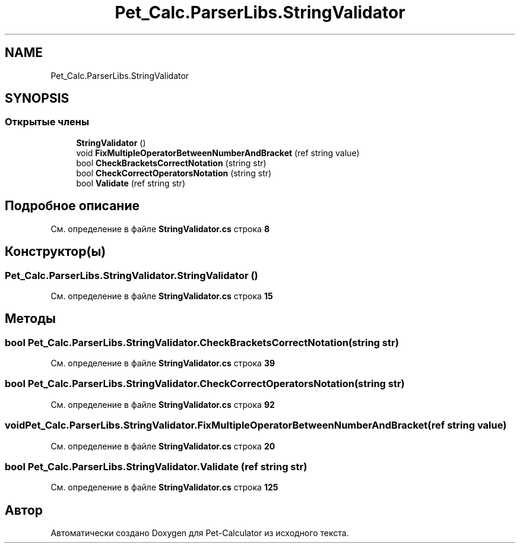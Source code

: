 .TH "Pet_Calc.ParserLibs.StringValidator" 3 "Ср 26 Окт 2022" "Pet-Calculator" \" -*- nroff -*-
.ad l
.nh
.SH NAME
Pet_Calc.ParserLibs.StringValidator
.SH SYNOPSIS
.br
.PP
.SS "Открытые члены"

.in +1c
.ti -1c
.RI "\fBStringValidator\fP ()"
.br
.ti -1c
.RI "void \fBFixMultipleOperatorBetweenNumberAndBracket\fP (ref string value)"
.br
.ti -1c
.RI "bool \fBCheckBracketsCorrectNotation\fP (string str)"
.br
.ti -1c
.RI "bool \fBCheckCorrectOperatorsNotation\fP (string str)"
.br
.ti -1c
.RI "bool \fBValidate\fP (ref string str)"
.br
.in -1c
.SH "Подробное описание"
.PP 
См\&. определение в файле \fBStringValidator\&.cs\fP строка \fB8\fP
.SH "Конструктор(ы)"
.PP 
.SS "Pet_Calc\&.ParserLibs\&.StringValidator\&.StringValidator ()"

.PP
См\&. определение в файле \fBStringValidator\&.cs\fP строка \fB15\fP
.SH "Методы"
.PP 
.SS "bool Pet_Calc\&.ParserLibs\&.StringValidator\&.CheckBracketsCorrectNotation (string str)"

.PP
См\&. определение в файле \fBStringValidator\&.cs\fP строка \fB39\fP
.SS "bool Pet_Calc\&.ParserLibs\&.StringValidator\&.CheckCorrectOperatorsNotation (string str)"

.PP
См\&. определение в файле \fBStringValidator\&.cs\fP строка \fB92\fP
.SS "void Pet_Calc\&.ParserLibs\&.StringValidator\&.FixMultipleOperatorBetweenNumberAndBracket (ref string value)"

.PP
См\&. определение в файле \fBStringValidator\&.cs\fP строка \fB20\fP
.SS "bool Pet_Calc\&.ParserLibs\&.StringValidator\&.Validate (ref string str)"

.PP
См\&. определение в файле \fBStringValidator\&.cs\fP строка \fB125\fP

.SH "Автор"
.PP 
Автоматически создано Doxygen для Pet-Calculator из исходного текста\&.
